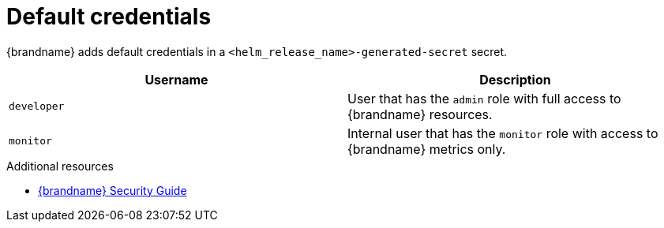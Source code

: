 [id='default-credentials_{context}']
= Default credentials

{brandname} adds default credentials in a `<helm_release_name>-generated-secret` secret.

[%header,%autowidth,cols="1,1",stripes=even]
|===
|Username
|Description

|`developer`
|User that has the `admin` role with full access to {brandname} resources.

|`monitor`
|Internal user that has the `monitor` role with access to {brandname} metrics only.
|===

[role="_additional-resources"]
.Additional resources
* link:{security_docs}[{brandname} Security Guide]
